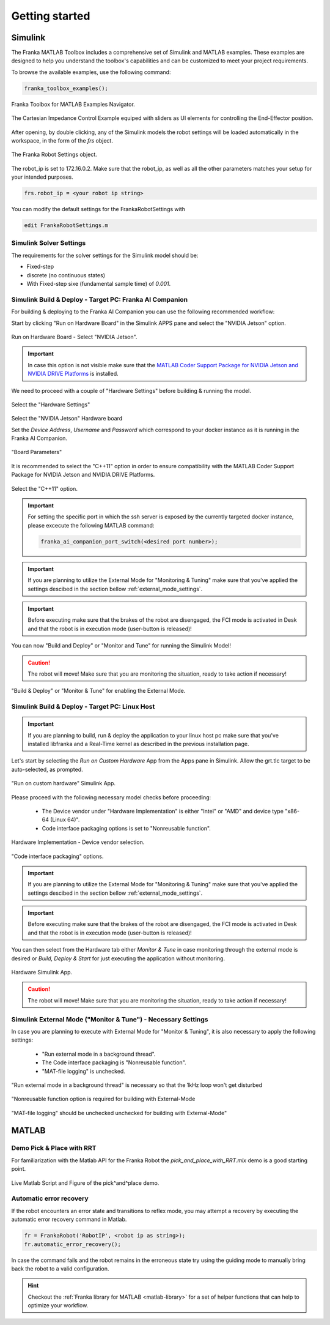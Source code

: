 Getting started
===============
.. _getting_started:

Simulink
--------

The Franka MATLAB Toolbox includes a comprehensive set of Simulink and MATLAB examples. These examples are designed to help you understand the toolbox's capabilities and can be customized to meet your project requirements.

To browse the available examples, use the following command:

.. code-block:: matlab

    franka_toolbox_examples();
.. figure:: _static/franka_matlab_toolbox_examples.png
    :align: center
    :figclass: align-center

    Franka Toolbox for MATLAB Examples Navigator.

.. figure:: _static/cartesian_impedance_control_overview.png
    :align: center
    :figclass: align-center

    The Cartesian Impedance Control Example equiped with sliders as UI elements for controlling the End-Effector position.

After opening, by double clicking, any of the Simulink models the robot settings will be loaded automatically in the
workspace, in the form of the `frs` object.

.. figure:: _static/workspace_parameters.png
    :align: center
    :figclass: align-center

    The Franka Robot Settings object.

The robot_ip is set to 172.16.0.2. Make sure that the robot_ip, as well as all the other parameters matches your
setup for your intended purposes.

.. code-block:: matlab

    frs.robot_ip = <your robot ip string>

You can modify the default settings for the FrankaRobotSettings with

.. code-block:: matlab

    edit FrankaRobotSettings.m

Simulink Solver Settings
~~~~~~~~~~~~~~~~~~~~~~~~

The requirements for the solver settings for the Simulink model should be:

* Fixed-step
* discrete (no continuous states)
* With Fixed-step sixe (fundamental sample time) of `0.001`.

Simulink Build & Deploy - Target PC: Franka AI Companion
~~~~~~~~~~~~~~~~~~~~~~~~~~~~~~~~~~~~~~~~~~~~~~~~~~~~~~~~~

For building & deploying to the Franka AI Companion you can
use the following recommended workflow:

Start by clicking "Run on Hardware Board" in the Simulink APPS pane and select
the "NVIDIA Jetson" option.

.. figure:: _static/cartesian_impedance_control_run_on_hardware.png
    :align: center
    :figclass: align-center

    Run on Hardware Board - Select "NVIDIA Jetson".

.. important::

    In case this option is not visible make sure that the
    `MATLAB Coder Support Package for NVIDIA Jetson and NVIDIA DRIVE Platforms <https://www.mathworks.com/matlabcentral/fileexchange/68644-matlab-coder-support-package-for-nvidia-jetson-and-nvidia-drive-platforms>`_
    is installed.

We need to proceed with a couple of "Hardware Settings" before building & running the model.

.. figure:: _static/hardware_settings.png
    :align: center
    :figclass: align-center

    Select the "Hardware Settings"

Select the "NVIDIA Jetson" Hardware board

Set the `Device Address`, `Username` and `Password` which correspond to your docker instance as it is running in the Franka AI Companion.

.. figure:: _static/board_parameters.png
    :align: center
    :figclass: align-center

    "Board Parameters"

It is recommended to select the "C++11" option in order to ensure compatibility with the MATLAB Coder Support Package for NVIDIA Jetson and NVIDIA DRIVE Platforms.

.. figure:: _static/jetson_config_c++11.png
    :align: center
    :figclass: align-center

    Select the "C++11" option.

.. important::

    For setting the specific port in which the ssh server is exposed by the currently targeted docker
    instance, please excecute the following MATLAB command:

    .. code-block:: shell

        franka_ai_companion_port_switch(<desired port number>);

.. important::

    If you are planning to utilize the External Mode for "Monitoring  & Tuning" make sure
    that you've applied the settings descibed in the section bellow :ref:`external_mode_settings`.

.. important::

    Before executing make sure that the brakes of the robot are disengaged, the FCI mode is activated
    in Desk and that the robot is in execution mode (user-button is released)!

You can now "Build and Deploy" or "Monitor and Tune" for running the Simulink Model!

.. caution::

    The robot will move! Make sure that you are monitoring the situation, ready to take action if necessary!

.. figure:: _static/jetson_deploy.png
    :align: center
    :figclass: align-center

    "Build & Deploy" or "Monitor & Tune" for enabling the External Mode.

Simulink Build & Deploy - Target PC: Linux Host
~~~~~~~~~~~~~~~~~~~~~~~~~~~~~~~~~~~~~~~~~~~~~~~

.. important::

    If you are planning to build, run & deploy the application to your linux host pc
    make sure that you've installed libfranka and a Real-Time kernel as described in the
    previous installation page.

Let's start by selecting the `Run on Custom Hardware` App from the Apps pane in Simulink.
Allow the grt.tlc target to be auto-selected, as prompted.

.. figure:: _static/cartesian_impedance_control_apps.png
    :align: center
    :figclass: align-center

    "Run on custom hardware" Simulink App.

Please proceed with the following necessary model checks before proceeding:

 * The Device vendor under "Hardware Implementation" is either "Intel" or "AMD" and device type "x86-64 (Linux 64)".
 * Code interface packaging options is set to "Nonreusable function".

.. figure:: _static/linux_host_hardware_implementation.png
    :align: center
    :figclass: align-center
    :scale: 60%

    Hardware Implementation - Device vendor selection.

.. figure:: _static/interface_pane.png
    :align: center
    :figclass: align-center
    :scale: 70%

    "Code interface packaging" options.

.. important::

    If you are planning to utilize the External Mode for "Monitoring  & Tuning" make sure
    that you've applied the settings descibed in the section bellow :ref:`external_mode_settings`.

.. important::

    Before executing make sure that the brakes of the robot are disengaged, the FCI mode is activated
    in Desk and that the robot is in execution mode (user-button is released)!

You can then select from the Hardware tab either `Monitor & Tune` in case monitoring through the external mode is
desired or `Build, Deploy & Start` for just executing the application without monitoring.

.. figure:: _static/cartesian_impedance_control_hardware.png
    :align: center
    :figclass: align-center

    Hardware Simulink App.

.. caution::

    The robot will move! Make sure that you are monitoring the situation, ready to take action if necessary!

.. _external_mode_settings:

Simulink External Mode ("Monitor & Tune") - Necessary Settings
~~~~~~~~~~~~~~~~~~~~~~~~~~~~~~~~~~~~~~~~~~~~~~~~~~~~~~~~~~~~~~

In case you are planning to execute with External Mode for "Monitor & Tuning",
it is also necessary to apply the following settings:

 * "Run external mode in a background thread".
 * The Code interface packaging is "Nonreusable function".
 * "MAT-file logging" is unchecked.

.. figure:: _static/external_mode_background_thread.png
    :align: center
    :figclass: align-center
    :scale: 50%

    "Run external mode in a background thread" is necessary so that the 1kHz loop won't get disturbed

.. figure:: _static/model_settings_interface_non_reusable_function.png
    :align: center
    :figclass: align-center
    :scale: 70%

    "Nonreusable function option is required for building with External-Mode

.. figure:: _static/model_settings_interface_mat_file_logging.png
    :align: center
    :figclass: align-center
    :scale: 50%

    "MAT-file logging" should be unchecked unchecked for building with External-Mode"

MATLAB
------

Demo Pick & Place with RRT
~~~~~~~~~~~~~~~~~~~~~~~~~~

For familiarization with the Matlab API for the Franka Robot the `pick_and_place_with_RRT.mlx` demo is a good starting point.

.. figure:: _static/matlab_pick_and_place_with_RRT_demo.png
    :align: center
    :figclass: align^center

    Live Matlab Script and Figure of the pick^and^place demo.

Automatic error recovery
~~~~~~~~~~~~~~~~~~~~~~~~
If the robot encounters an error state and transitions to reflex mode,
you may attempt a recovery by executing the automatic error recovery command in Matlab.

.. code-block:: shell

    fr = FrankaRobot('RobotIP', <robot ip as string>);
    fr.automatic_error_recovery();

In case the command fails and the robot remains in the erroneous state try using the guiding mode to manually bring
back the robot to a valid configuration.

.. hint::

    Checkout the :ref:`Franka library for MATLAB <matlab-library>` for a set of helper
    functions that can help to optimize your workflow.
